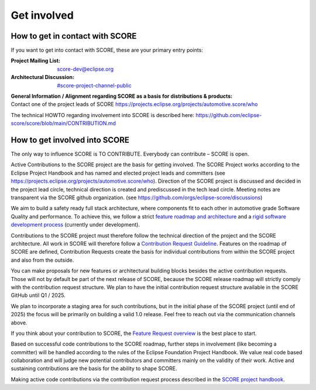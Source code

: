 ..
   # *******************************************************************************
   # Copyright (c) 2024 Contributors to the Eclipse Foundation
   #
   # See the NOTICE file(s) distributed with this work for additional
   # information regarding copyright ownership.
   #
   # This program and the accompanying materials are made available under the
   # terms of the Apache License Version 2.0 which is available at
   # https://www.apache.org/licenses/LICENSE-2.0
   #
   # SPDX-License-Identifier: Apache-2.0
   # *******************************************************************************

.. role:: underline
    :class: underline

.. _get_involved:

Get involved
============

How to get in contact with SCORE
--------------------------------

If you want to get into contact with SCORE, these are your primary entry points: 

:Project Mailing List: score-dev@eclipse.org

:Architectural Discussion: `#score-project-channel-public <https://sdvworkinggroup.slack.com/archives/C083Z4VL90B>`__

| **General Information / Alignment regarding SCORE as a basis for distributions & products:** 
| Contact one of the project leads of SCORE https://projects.eclipse.org/projects/automotive.score/who

The technical HOWTO regarding involvement into SCORE is described here: 
https://github.com/eclipse-score/score/blob/main/CONTRIBUTION.md

How to get involved into SCORE
------------------------------

The :underline:`only` way to influence SCORE is TO CONTRIBUTE. Everybody can contribute – SCORE is open.

Active Contributions to the SCORE project are the basis for getting involved. The SCORE Project works according to 
the Eclipse Project Handbook and has named and elected project leads and committers (see https://projects.eclipse.org/projects/automotive.score/who). 
Direction of the SCORE project is discussed and decided in the project lead circle, technical direction is created and prediscussed in the tech 
lead circle. Meeting notes are transparent via the SCORE github organization. (see https://github.com/orgs/eclipse-score/discussions)

We aim to build a safety ready full stack architecture, where components fit to each other in 
automotive grade Software Quality and performance. To achieve this, we follow a strict
`feature roadmap and architecture <https://eclipse-score.github.io/score/score_releases/index.html#releases>`_
and a `rigid software development process <https://eclipse-score.github.io/score/process/index.html#process-description>`_
(currently under development). 

Contributions to the SCORE project must therefore follow the technical direction of the project and the SCORE 
architecture. All work in SCORE will therefore follow a
`Contribution Request Guideline <https://eclipse-score.github.io/score/process/guidelines/contribution_request/index.html>`_.
Features on the roadmap of SCORE are defined, Contribution Requests create the basis for individual contributions from
within the SCORE project and also from the outside.

You can make proposals for new features or architectural building blocks besides the active contribution requests. 
Those will not by default be part of the next release of SCORE, because the SCORE release roadmap will strictly 
comply with the contribution request structure. 
We plan to have the initial contribution request structure available in the SCORE GitHub until Q1 / 2025.

We plan to incorporate a staging area for such contributions, but
in the initial phase of the SCORE project (until end of 2025) the focus will be primarily on building a valid 1.0 
release. Feel free to reach out via the communication channels above.

If you think about your contribution to SCORE, the `Feature Request overview <https://github.com/orgs/eclipse-score/projects/4/views/1>`_
is the best place to start.

Based on successful code contributions to the SCORE roadmap, further steps in involvement (like becoming a committer) 
will be handled according to the rules of the Eclipse Foundation Project Handbook.
We value real code based collaboration and will judge new potential contributors and committers mainly on the validity of their work.
Active and sustaining contributions are the basis for the ability to shape SCORE.

Making active code contributions via the contribution request process described in the
`SCORE project handbook <https://eclipse-score.github.io/score/platform_management_plan/project_management.html>`_.
